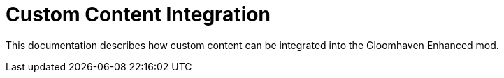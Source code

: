 = Custom Content Integration

This documentation describes how custom content can be integrated into the Gloomhaven Enhanced mod.